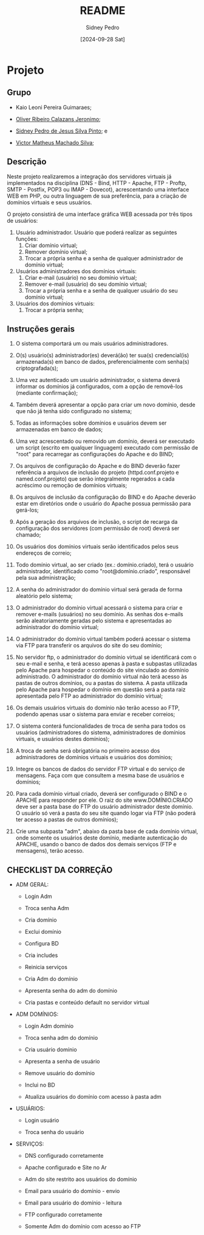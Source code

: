 #+title: README
#+author: Sidney Pedro
#+date: [2024-09-28 Sat]

* Projeto
** Grupo
- Kaio Leoni Pereira Guimaraes;
  
- [[https://github.com/olivercalazans][Oliver Ribeiro Calazans Jeronimo]];

- [[https://github.com/sidneypepo][Sidney Pedro de Jesus Silva Pinto]]; e

- [[https://github.com/victorm304][Victor Matheus Machado Silva]];

** Descrição
Neste projeto realizaremos a integração dos servidores virtuais já implementados na disciplina (DNS - Bind, HTTP - Apache, FTP - Proftp, SMTP - Postfix, POP3 ou IMAP - Dovecot), acrescentando uma interface WEB em PHP, ou outra linguagem de sua preferência, para a criação de domínios virtuais e seus usuários.

O projeto consistirá de uma interface gráfica WEB acessada por três tipos de usuários:

1. Usuário administrador.
   Usuário que poderá realizar as seguintes funções:
   1) Criar domínio virtual;
   2) Remover domínio virtual;
   3) Trocar a própria senha e a senha de qualquer administrador de domínio virtual;

2. Usuários administradores dos domínios virtuais:
   1) Criar e-mail (usuário) no seu domínio virtual;
   2) Remover e-mail (usuário) do seu domínio virtual;
   3) Trocar a própria senha e a senha de qualquer usuário do seu domínio virtual;

3. Usuários dos domínios virtuais:
   1) Trocar a própria senha;

** Instruções gerais
1. O sistema comportará um ou mais usuários administradores.

2. O(s) usuário(s) administrador(es) deverá(ão) ter sua(s) credencial(is) armazenada(s) em banco de dados, preferencialmente com senha(s) criptografada(s);

3. Uma vez autenticado um usuário administrador, o sistema deverá informar os domínios já configurados, com a opção de removê-los (mediante confirmação);

4. Também deverá apresentar a opção para criar um novo domínio, desde que não já tenha sido configurado no sistema;

5. Todas as informações sobre domínios e usuários devem ser armazenadas em banco de dados;

6. Uma vez acrescentado ou removido um domínio, deverá ser executado um script (escrito em qualquer linguagem) executado com permissão de "root" para recarregar as configurações do Apache e do BIND;

7. Os arquivos de configuração do Apache e do BIND deverão fazer referência a arquivos de inclusão do projeto (httpd.conf.projeto e named.conf.projeto) que serão integralmente regerados a cada acréscimo ou remoção de domínios virtuais;

8. Os arquivos de inclusão da configuração do BIND e do Apache deverão estar em diretórios onde o usuário do Apache possua permissão para gerá-los;

9. Após a geração dos arquivos de inclusão, o script de recarga da configuração dos servidores (com permissão de root) deverá ser chamado;

10. Os usuários dos domínios virtuais serão identificados pelos seus endereços de correio;

11. Todo domínio virtual, ao ser criado (ex.: domínio.criado), terá o usuário administrador, identificado como "root@domínio.criado", responsável pela sua administração;

12. A senha do administrador do domínio virtual será gerada de forma aleatório pelo sistema;

13. O administrador do domínio virtual acessará o sistema para criar e remover e-mails (usuários) no seu domínio. As senhas dos e-mails serão aleatoriamente geradas pelo sistema e apresentadas ao administrador do domínio virtual;

14. O administrador do domínio virtual também poderá acessar o sistema via FTP para transferir os arquivos do site do seu domínio;

15. No servidor ftp, o administrador do domínio virtual se identificará com o seu e-mail e senha, e terá acesso apenas à pasta e subpastas utilizadas pelo Apache para hospedar o conteúdo do site vinculado ao domínio administrado. O administrador do domínio virtual não terá acesso às pastas de outros domínios, ou a pastas do sistema. A pasta utilizada pelo Apache para hospedar o domínio em questão será a pasta raiz apresentada pelo FTP ao administrador do domínio virtual;

16. Os demais usuários virtuais do domínio não terão acesso ao FTP, podendo apenas usar o sistema para enviar e receber correios;

17. O sistema conterá funcionalidades de troca de senha para todos os usuários (administradores do sistema, administradores de domínios virtuais, e usuários destes domínios);

18. A troca de senha será obrigatória no primeiro acesso dos administradores de domínios virtuais e usuários dos domínios;

19. Integre os bancos de dados do servidor FTP virtual e do serviço de mensagens. Faça com que consultem a mesma base de usuários e domínios;

20. Para cada domínio virtual criado, deverá ser configurado o BIND e o APACHE para responder por ele. O raiz do site www.DOMÍNIO.CRIADO deve ser a pasta base do FTP do usuário administrador deste domínio. O usuário só verá a pasta do seu site quando logar via FTP (não poderá ter acesso a pastas de outros domínios);

21. Crie uma subpasta "adm", abaixo da pasta base de cada domínio virtual, onde somente os usuários deste domínio, mediante autenticação do APACHE, usando o banco de dados dos demais serviços (FTP e mensagens), terão acesso.

** CHECKLIST DA CORREÇÃO
- ADM GERAL:
  + Login Adm

  + Troca senha Adm

  + Cria domínio

  + Exclui domínio

  + Configura BD

  + Cria includes

  + Reinicia serviços

  + Cria Adm do domínio

  + Apresenta senha do adm do domínio

  + Cria pastas e conteúdo default no servidor virtual

- ADM DOMÍNIOS:
  + Login Adm domínio

  + Troca senha adm do domínio

  + Cria usuário domínio

  + Apresenta a senha de usuário

  + Remove usuário do domínio

  + Inclui no BD

  + Atualiza usuários do domínio com acesso à pasta adm

- USUÁRIOS:
  + Login usuário

  + Troca senha do usuário

- SERVIÇOS:
  + DNS configurado corretamente

  + Apache configurado e Site no Ar

  + Adm do site restrito aos usuários do domínio

  + Email para usuário do domínio - envio

  + Email para usuário do domínio - leitura

  + FTP configurado corretamente

  + Somente Adm do domínio com acesso ao FTP
